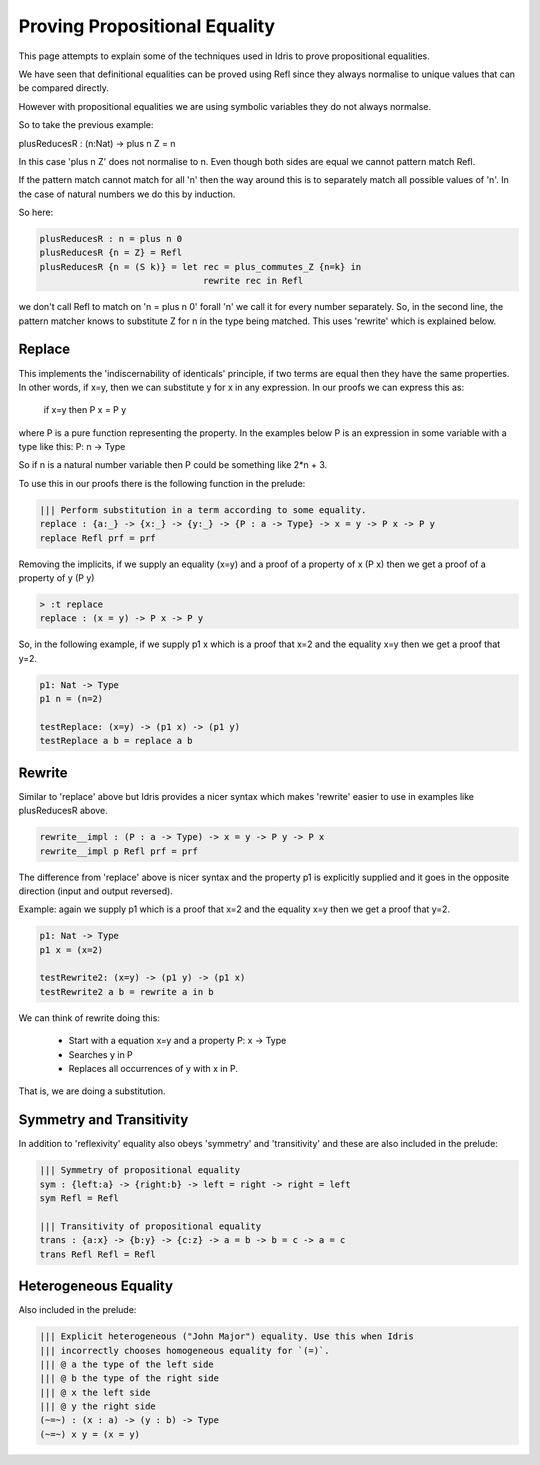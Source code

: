 ******************************
Proving Propositional Equality
******************************

This page attempts to explain some of the techniques used in Idris to prove propositional equalities.

We have seen that definitional equalities can be proved using Refl since they always normalise to unique values that can be compared directly.

However with propositional equalities we are using symbolic variables they do not always normalse.

So to take the previous example:

plusReducesR : (n:Nat) -> plus n Z = n

In this case 'plus n Z' does not normalise to n. Even though both sides are equal we cannot pattern match Refl.

If the pattern match cannot match for all 'n' then the way around this is to separately match all possible values of 'n'. In the case of natural numbers we do this by induction.

So here:

.. code-block:: idris

   plusReducesR : n = plus n 0
   plusReducesR {n = Z} = Refl
   plusReducesR {n = (S k)} = let rec = plus_commutes_Z {n=k} in
                                  rewrite rec in Refl

we don't call Refl to match on 'n = plus n 0' forall 'n' we call it for every number separately. So, in the second line, the pattern matcher knows to substitute Z for n in the type being matched. This uses 'rewrite' which is explained below.

Replace
=======

This implements the 'indiscernability of identicals' principle, if two terms are equal then they have the same properties. In other words, if x=y, then we can substitute y for x in any expression. In our proofs we can express this as:

   if x=y
   then P x = P y

where P is a pure function representing the property. In the examples below P is an expression in some variable with a type like this: P: n -> Type

So if n is a natural number variable then P could be something like 2*n + 3.

To use this in our proofs there is the following function in the prelude:

.. code-block:: idris

   ||| Perform substitution in a term according to some equality.
   replace : {a:_} -> {x:_} -> {y:_} -> {P : a -> Type} -> x = y -> P x -> P y
   replace Refl prf = prf

Removing the implicits, if we supply an equality (x=y) and a proof of a property of x (P x) then we get a proof of a property of y (P y)

.. code-block:: idris

   > :t replace
   replace : (x = y) -> P x -> P y

So, in the following example, if we supply p1 x which is a proof that x=2 and the equality x=y then we get a proof that y=2.

.. code-block:: idris

   p1: Nat -> Type
   p1 n = (n=2)

   testReplace: (x=y) -> (p1 x) -> (p1 y)
   testReplace a b = replace a b

Rewrite
=======

Similar to 'replace' above but Idris provides a nicer syntax which makes 'rewrite' easier to use in examples like plusReducesR above.

.. code-block:: idris

   rewrite__impl : (P : a -> Type) -> x = y -> P y -> P x
   rewrite__impl p Refl prf = prf

The difference from 'replace' above is nicer syntax and the property p1 is explicitly supplied and it goes in the opposite direction (input and output reversed).

Example: again we supply p1 which is a proof that x=2 and the equality x=y then we get a proof that y=2.

.. code-block:: idris

   p1: Nat -> Type
   p1 x = (x=2)

   testRewrite2: (x=y) -> (p1 y) -> (p1 x)
   testRewrite2 a b = rewrite a in b

We can think of rewrite doing this:

 * Start with a equation x=y and a property P: x -> Type
 * Searches y in P
 * Replaces all occurrences of y with x in P.

That is, we are doing a substitution.

Symmetry and Transitivity
=========================

In addition to 'reflexivity' equality also obeys 'symmetry' and 'transitivity' and these are also included in the prelude:

.. code-block:: idris

   ||| Symmetry of propositional equality
   sym : {left:a} -> {right:b} -> left = right -> right = left
   sym Refl = Refl

   ||| Transitivity of propositional equality
   trans : {a:x} -> {b:y} -> {c:z} -> a = b -> b = c -> a = c
   trans Refl Refl = Refl

Heterogeneous Equality
======================

Also included in the prelude: 

.. code-block:: idris

   ||| Explicit heterogeneous ("John Major") equality. Use this when Idris
   ||| incorrectly chooses homogeneous equality for `(=)`.
   ||| @ a the type of the left side
   ||| @ b the type of the right side
   ||| @ x the left side
   ||| @ y the right side
   (~=~) : (x : a) -> (y : b) -> Type
   (~=~) x y = (x = y)



